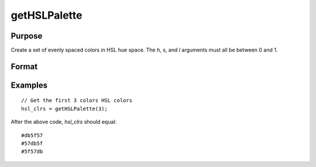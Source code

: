 
getHSLPalette
==============================================

Purpose
----------------
Create a set of evenly spaced colors in HSL hue space. The *h*, *s*, and *l* arguments must all be between 0 and 1.

Format
----------------
.. function:: clrs = getHSLPalette(ncolors[, h[, s[, l]]])

    :param ncolors: The number of colors to create for the palette.
    :type ncolors: scalar

    :param h: Optional input, first hue. Default value is 0.01.
    :type h: scalar

    :param s: Optional input, saturation. Default value is 0.65.
    :type s: scalar

    :param l: Optional input, lightness. Default value is 0.6.
    :type l: scalar

    :returns: **clrs** (*ncolorsx1 string array*) - contains the newly created color palette.

Examples
----------------

::

    // Get the first 3 colors HSL colors
    hsl_clrs = getHSLPalette(3);


After the above code, *hsl_clrs* should equal:


::

    #db5f57
    #57db5f
    #5f57db

.. seealso:: Functions :func:`getColorPalette`, :func:`listColorPalettes`, :func:`getHSLuvPalette`, :func:`blendColorPalette`
